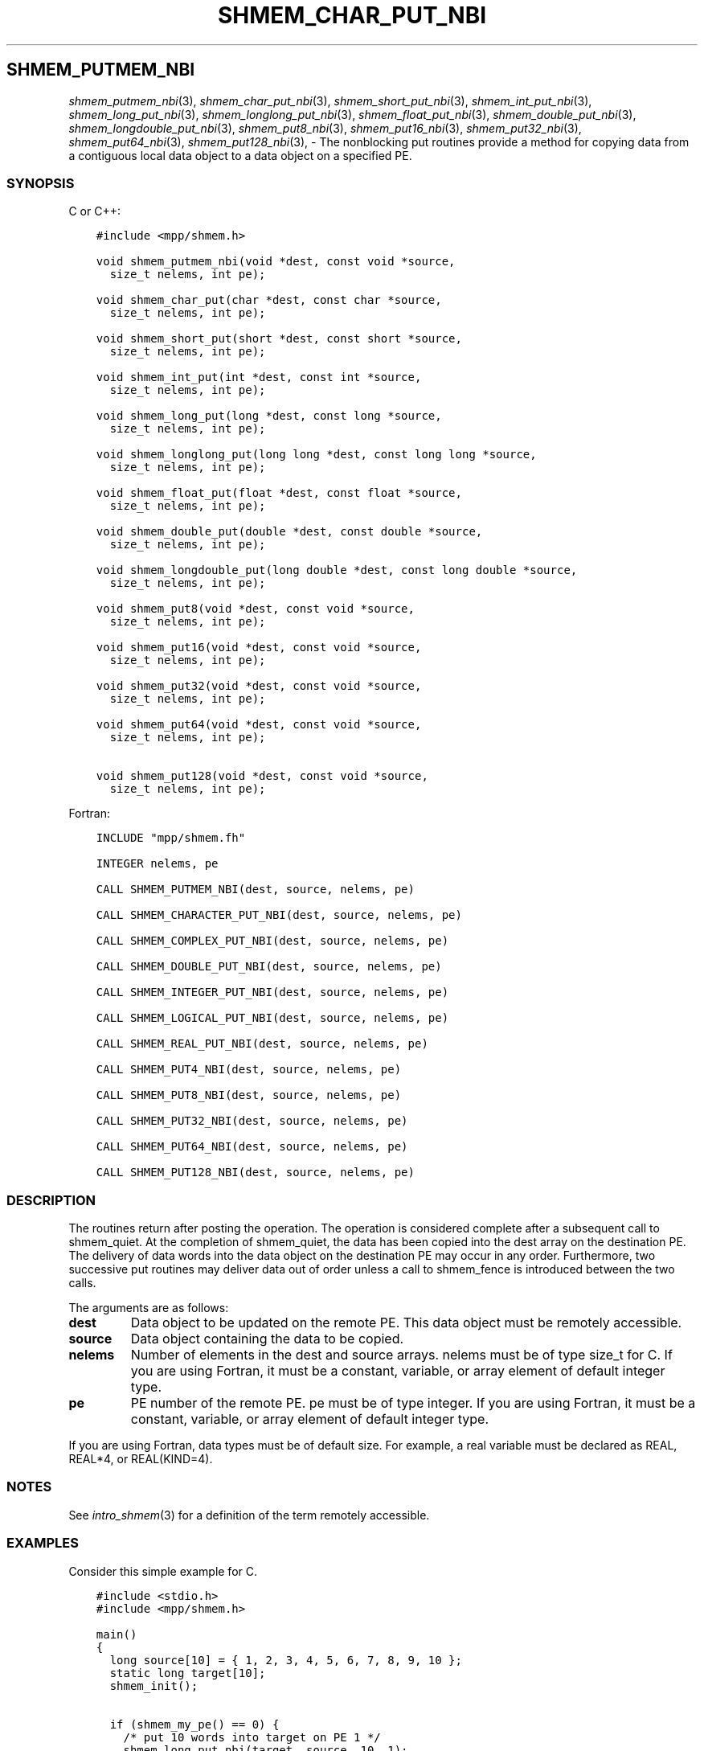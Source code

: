.\" Man page generated from reStructuredText.
.
.TH "SHMEM_CHAR_PUT_NBI" "3" "Jan 03, 2022" "" "Open MPI"
.
.nr rst2man-indent-level 0
.
.de1 rstReportMargin
\\$1 \\n[an-margin]
level \\n[rst2man-indent-level]
level margin: \\n[rst2man-indent\\n[rst2man-indent-level]]
-
\\n[rst2man-indent0]
\\n[rst2man-indent1]
\\n[rst2man-indent2]
..
.de1 INDENT
.\" .rstReportMargin pre:
. RS \\$1
. nr rst2man-indent\\n[rst2man-indent-level] \\n[an-margin]
. nr rst2man-indent-level +1
.\" .rstReportMargin post:
..
.de UNINDENT
. RE
.\" indent \\n[an-margin]
.\" old: \\n[rst2man-indent\\n[rst2man-indent-level]]
.nr rst2man-indent-level -1
.\" new: \\n[rst2man-indent\\n[rst2man-indent-level]]
.in \\n[rst2man-indent\\n[rst2man-indent-level]]u
..
.SH SHMEM_PUTMEM_NBI
.sp
\fIshmem_putmem_nbi\fP(3), \fIshmem_char_put_nbi\fP(3),
\fIshmem_short_put_nbi\fP(3), \fIshmem_int_put_nbi\fP(3),
\fIshmem_long_put_nbi\fP(3), \fIshmem_longlong_put_nbi\fP(3),
\fIshmem_float_put_nbi\fP(3), \fIshmem_double_put_nbi\fP(3),
\fIshmem_longdouble_put_nbi\fP(3), \fIshmem_put8_nbi\fP(3),
\fIshmem_put16_nbi\fP(3), \fIshmem_put32_nbi\fP(3), \fIshmem_put64_nbi\fP(3),
\fIshmem_put128_nbi\fP(3), \- The nonblocking put routines provide a method
for copying data from a contiguous local data object to a data object on
a specified PE.
.SS SYNOPSIS
.sp
C or C++:
.INDENT 0.0
.INDENT 3.5
.sp
.nf
.ft C
#include <mpp/shmem.h>

void shmem_putmem_nbi(void *dest, const void *source,
  size_t nelems, int pe);

void shmem_char_put(char *dest, const char *source,
  size_t nelems, int pe);

void shmem_short_put(short *dest, const short *source,
  size_t nelems, int pe);

void shmem_int_put(int *dest, const int *source,
  size_t nelems, int pe);

void shmem_long_put(long *dest, const long *source,
  size_t nelems, int pe);

void shmem_longlong_put(long long *dest, const long long *source,
  size_t nelems, int pe);

void shmem_float_put(float *dest, const float *source,
  size_t nelems, int pe);

void shmem_double_put(double *dest, const double *source,
  size_t nelems, int pe);

void shmem_longdouble_put(long double *dest, const long double *source,
  size_t nelems, int pe);

void shmem_put8(void *dest, const void *source,
  size_t nelems, int pe);

void shmem_put16(void *dest, const void *source,
  size_t nelems, int pe);

void shmem_put32(void *dest, const void *source,
  size_t nelems, int pe);

void shmem_put64(void *dest, const void *source,
  size_t nelems, int pe);

void shmem_put128(void *dest, const void *source,
  size_t nelems, int pe);
.ft P
.fi
.UNINDENT
.UNINDENT
.sp
Fortran:
.INDENT 0.0
.INDENT 3.5
.sp
.nf
.ft C
INCLUDE "mpp/shmem.fh"

INTEGER nelems, pe

CALL SHMEM_PUTMEM_NBI(dest, source, nelems, pe)

CALL SHMEM_CHARACTER_PUT_NBI(dest, source, nelems, pe)

CALL SHMEM_COMPLEX_PUT_NBI(dest, source, nelems, pe)

CALL SHMEM_DOUBLE_PUT_NBI(dest, source, nelems, pe)

CALL SHMEM_INTEGER_PUT_NBI(dest, source, nelems, pe)

CALL SHMEM_LOGICAL_PUT_NBI(dest, source, nelems, pe)

CALL SHMEM_REAL_PUT_NBI(dest, source, nelems, pe)

CALL SHMEM_PUT4_NBI(dest, source, nelems, pe)

CALL SHMEM_PUT8_NBI(dest, source, nelems, pe)

CALL SHMEM_PUT32_NBI(dest, source, nelems, pe)

CALL SHMEM_PUT64_NBI(dest, source, nelems, pe)

CALL SHMEM_PUT128_NBI(dest, source, nelems, pe)
.ft P
.fi
.UNINDENT
.UNINDENT
.SS DESCRIPTION
.sp
The routines return after posting the operation. The operation is
considered complete after a subsequent call to shmem_quiet. At the
completion of shmem_quiet, the data has been copied into the dest array
on the destination PE. The delivery of data words into the data object
on the destination PE may occur in any order. Furthermore, two
successive put routines may deliver data out of order unless a call to
shmem_fence is introduced between the two calls.
.sp
The arguments are as follows:
.INDENT 0.0
.TP
.B dest
Data object to be updated on the remote PE. This data object must be
remotely accessible.
.TP
.B source
Data object containing the data to be copied.
.TP
.B nelems
Number of elements in the dest and source arrays. nelems must be of
type size_t for C. If you are using Fortran, it must be a constant,
variable, or array element of default integer type.
.TP
.B pe
PE number of the remote PE. pe must be of type integer. If you are
using Fortran, it must be a constant, variable, or array element of
default integer type.
.UNINDENT
.sp
If you are using Fortran, data types must be of default size. For
example, a real variable must be declared as REAL, REAL*4, or
REAL(KIND=4).
.SS NOTES
.sp
See \fIintro_shmem\fP(3) for a definition of the term remotely accessible.
.SS EXAMPLES
.sp
Consider this simple example for C.
.INDENT 0.0
.INDENT 3.5
.sp
.nf
.ft C
#include <stdio.h>
#include <mpp/shmem.h>

main()
{
  long source[10] = { 1, 2, 3, 4, 5, 6, 7, 8, 9, 10 };
  static long target[10];
  shmem_init();

  if (shmem_my_pe() == 0) {
    /* put 10 words into target on PE 1 */
    shmem_long_put_nbi(target, source, 10, 1);
    shmem_quiet();
  }
  shmem_barrier_all();  /* sync sender and receiver */
  if (shmem_my_pe() == 1)
    shmem_udcflush();  /* not required on Altix systems */
  printf("target[0] on PE %d is %d\en", shmem_my_pe(), target[0]);
}
.ft P
.fi
.UNINDENT
.UNINDENT
.sp
\fBSEE ALSO:\fP
.INDENT 0.0
.INDENT 3.5

.nf
*
.fi
intro_shmem(3), 
.nf
*
.fi
shmem_quiet (3)
.UNINDENT
.UNINDENT
.SH COPYRIGHT
2020, The Open MPI Community
.\" Generated by docutils manpage writer.
.
